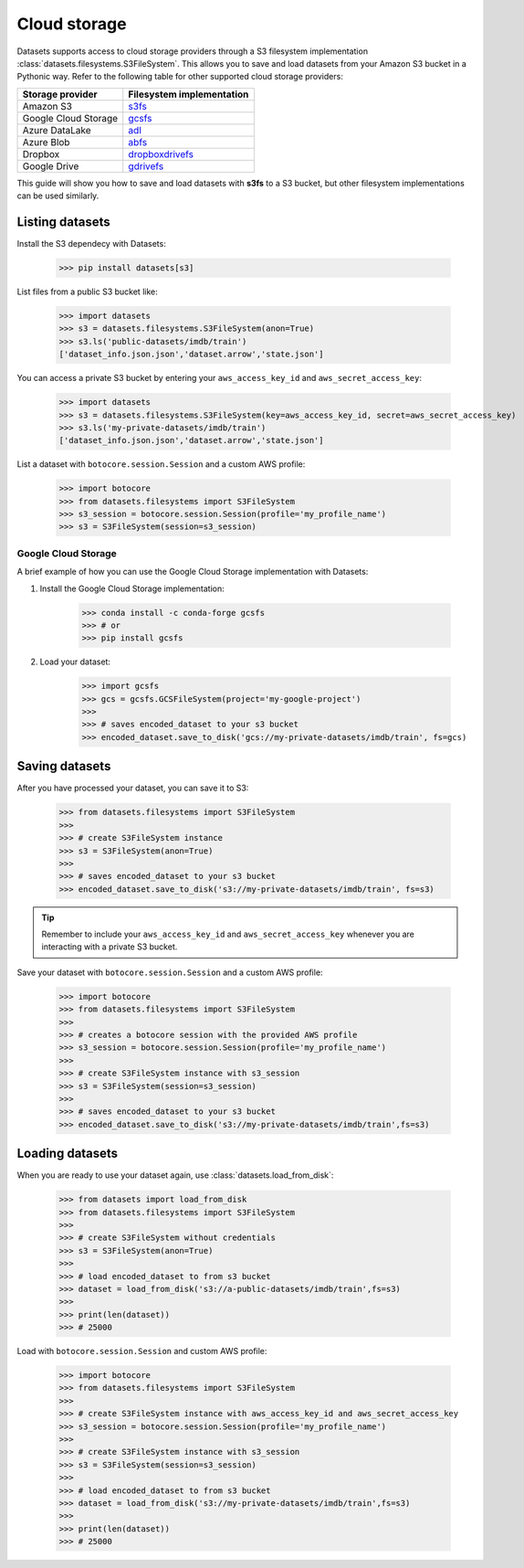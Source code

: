Cloud storage
==============

Datasets supports access to cloud storage providers through a S3 filesystem implementation :class:`datasets.filesystems.S3FileSystem`. This allows you to save and load datasets from your Amazon S3 bucket in a Pythonic way. Refer to the following table for other supported cloud storage providers:

.. list-table::
    :header-rows: 1

    * - Storage provider
      - Filesystem implementation
    * - Amazon S3
      - `s3fs <https://s3fs.readthedocs.io/en/latest/>`_
    * - Google Cloud Storage
      - `gcsfs <https://gcsfs.readthedocs.io/en/latest/>`_
    * - Azure DataLake
      - `adl <https://github.com/dask/adlfs>`_
    * - Azure Blob
      - `abfs <https://github.com/dask/adlfs>`_
    * - Dropbox
      - `dropboxdrivefs <https://github.com/MarineChap/dropboxdrivefs>`_
    * - Google Drive
      - `gdrivefs <https://github.com/intake/gdrivefs>`_

This guide will show you how to save and load datasets with **s3fs** to a S3 bucket, but other filesystem implementations can be used similarly.

Listing datasets
----------------

Install the S3 dependecy with Datasets:

    >>> pip install datasets[s3]

List files from a public S3 bucket like:

    >>> import datasets
    >>> s3 = datasets.filesystems.S3FileSystem(anon=True)  
    >>> s3.ls('public-datasets/imdb/train')
    ['dataset_info.json.json','dataset.arrow','state.json']

You can access a private S3 bucket by entering your ``aws_access_key_id`` and ``aws_secret_access_key``:

    >>> import datasets
    >>> s3 = datasets.filesystems.S3FileSystem(key=aws_access_key_id, secret=aws_secret_access_key)  
    >>> s3.ls('my-private-datasets/imdb/train')  
    ['dataset_info.json.json','dataset.arrow','state.json']

List a dataset with ``botocore.session.Session`` and a custom AWS profile:

    >>> import botocore
    >>> from datasets.filesystems import S3FileSystem
    >>> s3_session = botocore.session.Session(profile='my_profile_name')
    >>> s3 = S3FileSystem(session=s3_session)

Google Cloud Storage
^^^^^^^^^^^^^^^^^^^^

A brief example of how you can use the Google Cloud Storage implementation with Datasets:

1. Install the Google Cloud Storage implementation:

        >>> conda install -c conda-forge gcsfs
        >>> # or
        >>> pip install gcsfs

2. Load your dataset:

    >>> import gcsfs
    >>> gcs = gcsfs.GCSFileSystem(project='my-google-project') 
    >>>
    >>> # saves encoded_dataset to your s3 bucket
    >>> encoded_dataset.save_to_disk('gcs://my-private-datasets/imdb/train', fs=gcs)

Saving datasets
---------------

After you have processed your dataset, you can save it to S3:

    >>> from datasets.filesystems import S3FileSystem
    >>>
    >>> # create S3FileSystem instance
    >>> s3 = S3FileSystem(anon=True)  
    >>>
    >>> # saves encoded_dataset to your s3 bucket
    >>> encoded_dataset.save_to_disk('s3://my-private-datasets/imdb/train', fs=s3)

.. tip::

    Remember to include your ``aws_access_key_id`` and ``aws_secret_access_key`` whenever you are interacting with a private S3 bucket.

Save your dataset with ``botocore.session.Session`` and a custom AWS profile:

    >>> import botocore
    >>> from datasets.filesystems import S3FileSystem
    >>>
    >>> # creates a botocore session with the provided AWS profile
    >>> s3_session = botocore.session.Session(profile='my_profile_name')
    >>>
    >>> # create S3FileSystem instance with s3_session
    >>> s3 = S3FileSystem(session=s3_session)  
    >>>
    >>> # saves encoded_dataset to your s3 bucket
    >>> encoded_dataset.save_to_disk('s3://my-private-datasets/imdb/train',fs=s3)

Loading datasets
----------------

When you are ready to use your dataset again, use :class:`datasets.load_from_disk`:

    >>> from datasets import load_from_disk
    >>> from datasets.filesystems import S3FileSystem
    >>>
    >>> # create S3FileSystem without credentials
    >>> s3 = S3FileSystem(anon=True)  
    >>>
    >>> # load encoded_dataset to from s3 bucket
    >>> dataset = load_from_disk('s3://a-public-datasets/imdb/train',fs=s3)  
    >>>
    >>> print(len(dataset))
    >>> # 25000

Load with ``botocore.session.Session`` and custom AWS profile:

    >>> import botocore
    >>> from datasets.filesystems import S3FileSystem
    >>>
    >>> # create S3FileSystem instance with aws_access_key_id and aws_secret_access_key
    >>> s3_session = botocore.session.Session(profile='my_profile_name')
    >>>
    >>> # create S3FileSystem instance with s3_session
    >>> s3 = S3FileSystem(session=s3_session)
    >>>
    >>> # load encoded_dataset to from s3 bucket
    >>> dataset = load_from_disk('s3://my-private-datasets/imdb/train',fs=s3)  
    >>>
    >>> print(len(dataset))
    >>> # 25000